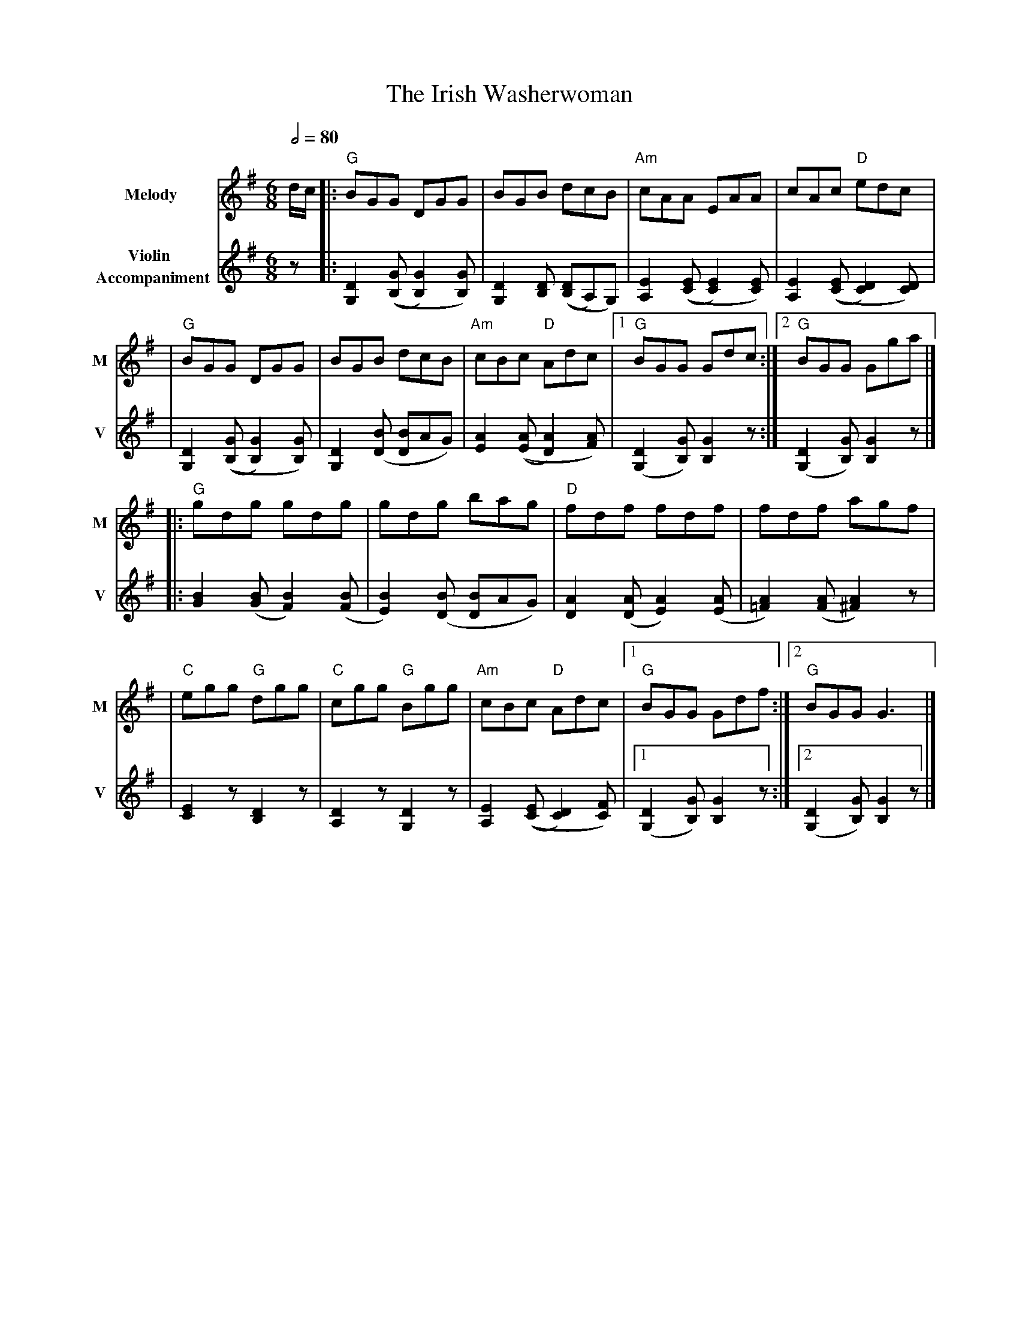 X: 3
T: The Irish Washerwoman
R: jig
M: 6/8
L: 1/8
V:T1 name="Melody"   snm="M"
V:T2 name="Violin \n Accompaniment"  snm="V"
Q:1/2=80
K: Gmaj
[V:T1]d/2c/2 |:"G"BGG DGG                     |BGB dcB                      |"Am"cAA EAA                   |cAc "D"edc                    |
[V:T2]z      |: [D2G,2] (([GB,][G2B,2])[GB,]) | [D2G,2] [DB,] (([DB,]A,)G,) | [E2A,2] (([EC] [E2C2]) [EC]) | [E2A,2] (([EC] [D2C2]) [DC]) |
[V:T1]       |"G"BGG DGG                      |BGB dcB                      |"Am"cBc "D"Adc                |1"G"BGG Gdc                  :|2"G"BGG Gga                 |]
[V:T2]       |[D2G,2] (([GB,][G2B,2])[GB,])   | [D2G,2] ([BD] [BD]AG)       | [A2E2] (([AE][A2D2]) [AF])   | ([D2G,2] [GB,]) [G2B,2] z   :| ([D2G,2] [GB,]) [G2B,2] z  |]
[V:T1]       |:"G"gdg gdg                     | gdg bag                     |"D"fdf fdf                    |fdf agf                       |
[V:T2]       |: [B2G2] ([BG] [B2F2]) ([BF]    | [B2E2]) ([BD] [BD]AG)       | [A2D2] ([AD] [A2E2]) ([AE]   | [A2=F2]) ([AF] [A2^F2]) z    |
[V:T1]       |"C"egg "G"dgg                   |"C"cgg "G"Bgg                |"Am"cBc "D"Adc                |1"G"BGG Gdf                  :|2"G"BGG G3                  |]
[V:T2]       | [E2C2] z [D2B,2] z             | [D2A,2] z [D2G,2] z         | [E2A,2] (([EC] [D2C2]) [FC]) |1 ([D2G,2] [GB,]) [G2B,2] z  :|2 ([D2G,2] [GB,]) [G2B,2] z |]
